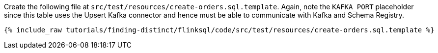 Create the following file at `src/test/resources/create-orders.sql.template`. Again, note the `KAFKA_PORT` placeholder since this table uses the Upsert Kafka connector and hence must be able to communicate with Kafka and Schema Registry.
+++++
<pre class="snippet"><code class="sql">{% include_raw tutorials/finding-distinct/flinksql/code/src/test/resources/create-orders.sql.template %}</code></pre>
+++++
